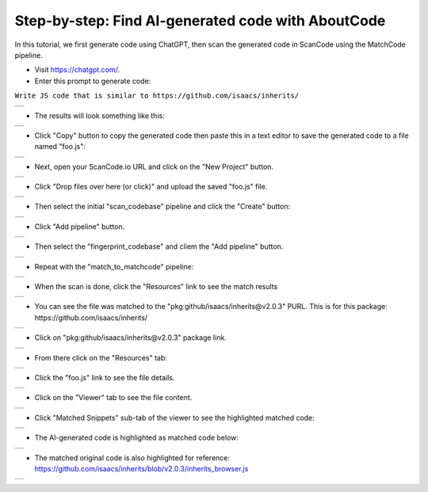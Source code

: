 Step-by-step: Find AI-generated code with AboutCode
========================================================


In this tutorial, we first generate code using ChatGPT, then scan the generated code in ScanCode
using the MatchCode pipeline.


- Visit https://chatgpt.com/.

- Enter this prompt to generate code:

``Write JS code that is similar to https://github.com/isaacs/inherits/``

+-----------------------------------------------------------+
|   .. image:: images/image_2.jpg                           |
|      :width: 600                                          |
+-----------------------------------------------------------+

- The results will look something like this:


+-----------------------------------------------------------+
|   .. image:: images/chatgpt_1.png                         |
|      :width: 600                                          |
+-----------------------------------------------------------+

-  Click "Copy" button to copy the generated code then paste this in a text editor to save the
   generated code to a file named "foo.js":

+-----------------------------------------------------------+
|   .. image:: images/image_4.jpg                           |
|      :width: 600                                          |
+-----------------------------------------------------------+


- Next, open your ScanCode.io URL and click on the "New Project" button.

+-----------------------------------------------------------+
|   .. image:: images/image_3.jpg                           |
|      :width: 600                                          |
+-----------------------------------------------------------+


-  Click "Drop files over here (or click)"  and upload the saved "foo.js" file.

+-----------------------------------------------------------+
|   .. image:: images/image_5.jpg                           |
|      :width: 600                                          |
+-----------------------------------------------------------+


-  Then select the initial "scan_codebase" pipeline and click the "Create" button:

+-----------------------------------------------------------+
|   .. image:: images/image_7.jpg                           |
|      :width: 600                                          |
+-----------------------------------------------------------+

-  Click "Add pipeline" button.

+-----------------------------------------------------------+
|   .. image:: images/image_8.jpg                           |
|      :width: 600                                          |
+-----------------------------------------------------------+

-  Then select the "fingerprint_codebase" and cliem the "Add pipeline" button.

+-----------------------------------------------------------+
|   .. image:: images/image_9.jpg                           |
|      :width: 600                                          |
+-----------------------------------------------------------+

-  Repeat with the "match_to_matchcode" pipeline:

+-----------------------------------------------------------+
|   .. image:: images/image_12.jpg                          |
|      :width: 600                                          |
+-----------------------------------------------------------+

-  When the scan is done, click the "Resources" link to see the match results

+-----------------------------------------------------------+
|   .. image:: images/image_14.jpg                          |
|      :width: 600                                          |
+-----------------------------------------------------------+

-  You can see the file was matched to the "pkg:github/isaacs/inherits@v2.0.3" PURL. This is for
   this package: https://github.com/isaacs/inherits/

+-----------------------------------------------------------+
|   .. image:: images/image_15.jpg                          |
|      :width: 600                                          |
+-----------------------------------------------------------+


-  Click on "pkg:github/isaacs/inherits@v2.0.3" package link.

+-----------------------------------------------------------+
|   .. image:: images/image_16.jpg                          |
|      :width: 600                                          |
+-----------------------------------------------------------+

-  From there click on the "Resources" tab:

+-----------------------------------------------------------+
|   .. image:: images/image_17.jpg                          |
|      :width: 600                                          |
+-----------------------------------------------------------+

-  Click the "foo.js" link to see the file details.

+-----------------------------------------------------------+
|   .. image:: images/image_18.jpg                          |
|      :width: 600                                          |
+-----------------------------------------------------------+

-  Click on the "Viewer" tab to see the file content.

+-----------------------------------------------------------+
|   .. image:: images/image_19.jpg                          |
|      :width: 600                                          |
+-----------------------------------------------------------+

-  Click "Matched Snippets" sub-tab of the viewer to see the highlighted matched code:

+-----------------------------------------------------------+
|   .. image:: images/image_20.jpg                          |
|      :width: 600                                          |
+-----------------------------------------------------------+


-  The AI-generated code is highlighted as matched code below:

+-----------------------------------------------------------+
|   .. image:: images/image_21.png                          |
|      :width: 600                                          |
+-----------------------------------------------------------+


-  The matched original code is also highlighted for reference:
   https://github.com/isaacs/inherits/blob/v2.0.3/inherits_browser.js

+-----------------------------------------------------------+
|   .. image:: images/image_22.png                          |
|      :width: 600                                          |
+-----------------------------------------------------------+

